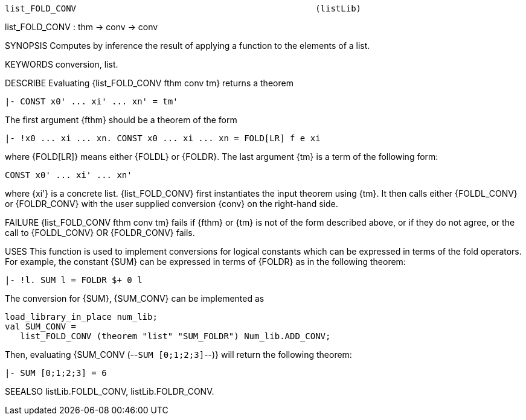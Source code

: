----------------------------------------------------------------------
list_FOLD_CONV                                               (listLib)
----------------------------------------------------------------------
list_FOLD_CONV : thm -> conv -> conv

SYNOPSIS
Computes by inference the result of applying a function to the elements of a list.

KEYWORDS
conversion, list.

DESCRIBE
Evaluating {list_FOLD_CONV fthm conv tm} returns a theorem

   |- CONST x0' ... xi' ... xn' = tm'

The first argument {fthm} should be a theorem of the form

  |- !x0 ... xi ... xn. CONST x0 ... xi ... xn = FOLD[LR] f e xi

where {FOLD[LR]} means either {FOLDL} or {FOLDR}. The last
argument {tm} is a term of the following form:

   CONST x0' ... xi' ... xn'

where {xi'} is a concrete list. {list_FOLD_CONV} first
instantiates the input theorem using {tm}. It then calls either
{FOLDL_CONV} or {FOLDR_CONV} with the user supplied conversion {conv}
on the right-hand side.

FAILURE
{list_FOLD_CONV fthm conv tm} fails if {fthm} or {tm} is not of the
form described above, or if they do not agree, or the call to
{FOLDL_CONV} OR {FOLDR_CONV} fails.

USES
This function is used to implement conversions for logical constants
which can be expressed in terms of the fold operators. For example,
the constant {SUM} can be expressed in terms of {FOLDR} as in the
following theorem:

  |- !l. SUM l = FOLDR $+ 0 l

The conversion for {SUM}, {SUM_CONV} can be implemented as

   load_library_in_place num_lib;
   val SUM_CONV =
      list_FOLD_CONV (theorem "list" "SUM_FOLDR") Num_lib.ADD_CONV;

Then, evaluating {SUM_CONV (--`SUM [0;1;2;3]`--)} will return
the following theorem:

   |- SUM [0;1;2;3] = 6


SEEALSO
listLib.FOLDL_CONV, listLib.FOLDR_CONV.

----------------------------------------------------------------------
